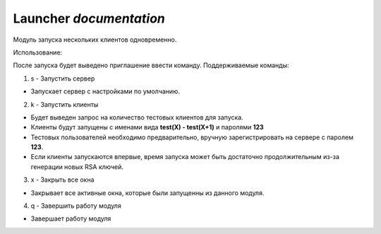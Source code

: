 **Launcher** `documentation`
============================

Модуль запуска нескольких клиентов одновременно.

Использование:

После запуска будет выведено приглашение ввести команду.
Поддерживаемые команды:

1. s - Запустить сервер

* Запускает сервер с настройками по умолчанию.

2. k - Запустить клиенты

* Будет выведен запрос на количество тестовых клиентов для запуска.
* Клиенты будут запущены с именами вида **test(X) - test(X+1)** и паролями **123**
* Тестовых пользователей необходимо предварительно, вручную зарегистрировать на сервере с паролем **123**.
* Если клиенты запускаются впервые, время запуска может быть достаточно продолжительным из-за генерации новых RSA ключей.

3. x - Закрыть все окна

* Закрывает все активные окна, которые были запущенны из данного модуля.

4. q - Завершить работу модуля

* Завершает работу модуля
